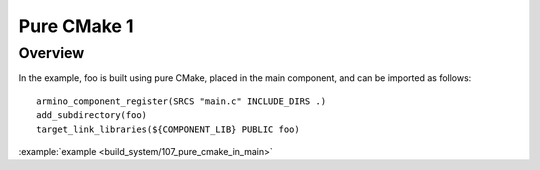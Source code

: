 .. _project_pure_cmake_1:

Pure CMake 1
==============================================

Overview
-----------------------------

In the example, foo is built using pure CMake, placed in the main component, and can be imported as follows::

    armino_component_register(SRCS "main.c" INCLUDE_DIRS .)
    add_subdirectory(foo)
    target_link_libraries(${COMPONENT_LIB} PUBLIC foo)

:example:`example <build_system/107_pure_cmake_in_main>`
